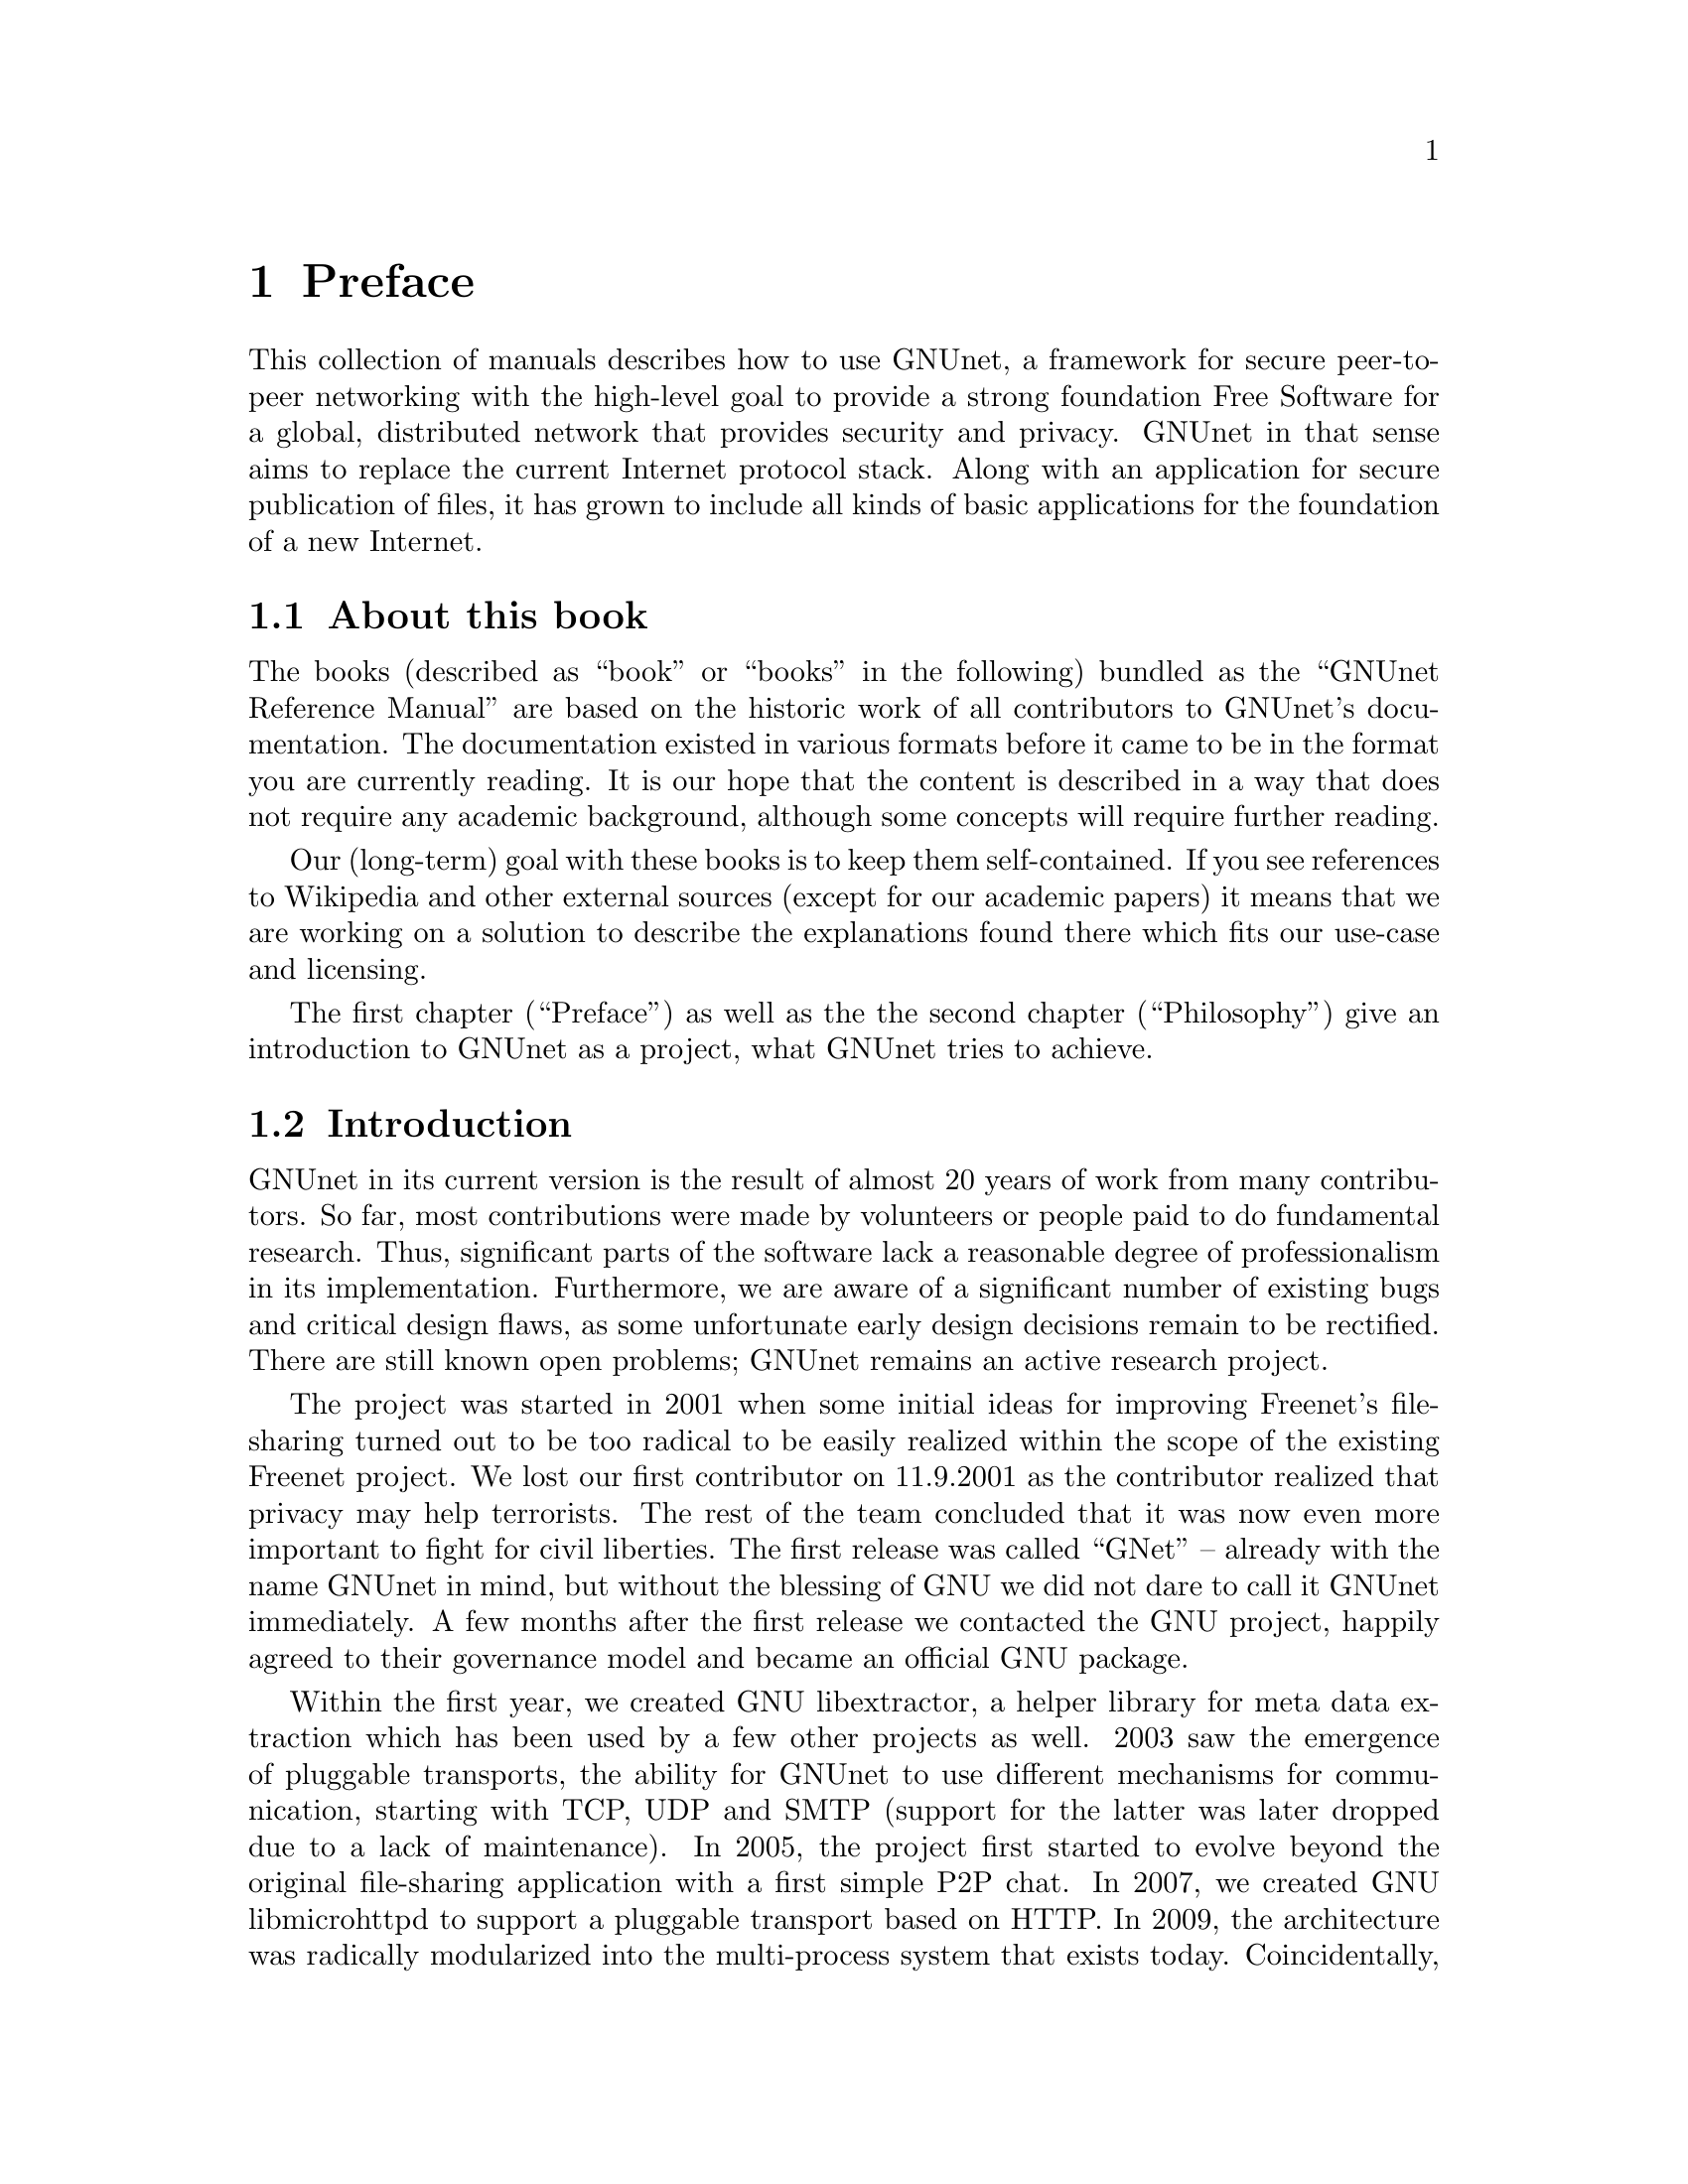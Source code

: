 @node Preface
@chapter Preface

@c introductionary words here
This collection of manuals describes how to use GNUnet, a framework
for secure peer-to-peer networking with the high-level goal to provide
a strong foundation Free Software for a global, distributed network
that provides security and privacy.  GNUnet in that sense aims to
replace the current Internet protocol stack.  Along with an
application for secure publication of files, it has grown to include
all kinds of basic applications for the foundation of a new Internet.

@menu
* About this book::
* Introduction::
* Project governance::
* General Terminology::
* Typography::
@end menu

@node About this book
@section About this book

The books (described as ``book'' or ``books'' in the following) bundled as
the ``GNUnet Reference Manual'' are based on the historic work of all
contributors to GNUnet's documentation. The documentation existed in
various formats before it came to be in the format you are currently
reading. It is our hope that the content is described in a way that does
not require any academic background, although some concepts will require
further reading.

Our (long-term) goal with these books is to keep them self-contained. If
you see references to Wikipedia and other external sources (except for
our academic papers) it means that we are working on a solution to
describe the explanations found there which fits our use-case and licensing.

The first chapter (``Preface'') as well as the the second
chapter (``Philosophy'') give an introduction to GNUnet as a project,
what GNUnet tries to achieve.

@node Introduction
@section Introduction

@c In less than 2 printed pages describe the history of GNUnet here,
@c what we have now and what's still missing (could be split into
@c subchapters).

GNUnet in its current version is the result of almost 20 years of work
from many contributors.  So far, most contributions were made by
volunteers or people paid to do fundamental research.  Thus,
significant parts of the software lack a reasonable degree of
professionalism in its implementation.  Furthermore, we are aware of a
significant number of existing bugs and critical design flaws, as some
unfortunate early design decisions remain to be rectified.  There are
still known open problems; GNUnet remains an active research project.

The project was started in 2001 when some initial ideas for improving
Freenet's file-sharing turned out to be too radical to be easily
realized within the scope of the existing Freenet project.  We lost
our first contributor on 11.9.2001 as the contributor realized that
privacy may help terrorists.  The rest of the team concluded that it
was now even more important to fight for civil liberties.  The first
release was called ``GNet'' -- already with the name GNUnet in mind,
but without the blessing of GNU we did not dare to call it GNUnet
immediately.  A few months after the first release we contacted the
GNU project, happily agreed to their governance model and became an
official GNU package.

Within the first year, we created GNU libextractor, a helper library
for meta data extraction which has been used by a few other projects
as well.  2003 saw the emergence of pluggable transports, the ability
for GNUnet to use different mechanisms for communication, starting
with TCP, UDP and SMTP (support for the latter was later dropped due
to a lack of maintenance).  In 2005, the project first started to
evolve beyond the original file-sharing application with a first
simple P2P chat.  In 2007, we created GNU libmicrohttpd to support a
pluggable transport based on HTTP.  In 2009, the architecture was
radically modularized into the multi-process system that exists today.
Coincidentally, the first version of the ARM service was implemented a
day before systemd was announced.  From 2009 to 2014 work progressed
rapidly thanks to a significant research grant from the Deutsche
Forschungsgesellschaft.  This resulted in particular in the creation
of the R5N DHT, CADET, ATS and the GNU Name System.  In 2010,
GNUnet was selected as the basis for the SecuShare online social
network, resutling in a significant growth of the core team.  In 2013,
we launched GNU Taler to address the challenge of convenient and
privacy-preserving online payments.  In 2015, the pEp project
announced that they will use GNUnet as the technology for their
meta-data protection layer, ultimately resulting in GNUnet e.V.
entering into a formal long-term collaboration with the pEp
foundation.  In 2016, Taler Systems SA, a first startup using GNUnet
technology, was founded with support from the community.

GNUnet is not merely a technical project, but also a political
mission: like the GNU project as a whole, we are writing software to
achieve political goals with a focus on the human right of
informational self-determination.  Putting users in control of their
computing has been the core driver of the GNU project. With GNUnet we
are focusing on informational self-determination for collaborative
computing and communication over networks.

The Internet is shaped as much by code and protocols as by its
associated political processes (IETF, ICANN, IEEE, etc.), and its
flaws are similarly not limited to the protocol design.  Thus,
technical excellence by itself will not suffice to create a better
network. We also need to build a community that is wise, humble and
has a sense of humor to achieve our goal to create a technical
foundation for a society we would like to live in. 


@node Project governance
@section Project governance

GNUnet, like the GNU project and many other free software projects,
follows the governance model of a benevolent dictator.  This means
that ultimately, the GNU project appoints the GNU maintainer and can
overrule decisions made by the GNUnet maintainer. Similarly, the
GNUnet maintainer can overrule any decisions made by individual
developers.  Still, in practice neither has happened in the last 20
years, and we hope to keep it that way.

The GNUnet project is supported by GNUnet e.V., a German association
where any developer can become a member.  GNUnet e.V. servers as a
legal entity to hold the copyrights to GNUnet.  GNUnet e.V. may also
choose to pay for project resources, and can collect donations.
GNUnet e.V. may also choose to adjust the license of the
software (with the constraint that it has to remain free software).


@node General Terminology
@section General Terminology

In the following manual we may use words that can not be found in the
Appendix. Since we want to keep the manual selfcontained, we will
explain words here.

@node Typography
@section Typography

When giving examples for commands, shell prompts are used to show if the
command should/can be issued as root, or if "normal" user privileges are
sufficient. We use a @code{#} for root's shell prompt, a
@code{%} for users' shell prompt, assuming they use the C-shell or tcsh
and a @code{$} for bourne shell and derivatives.

